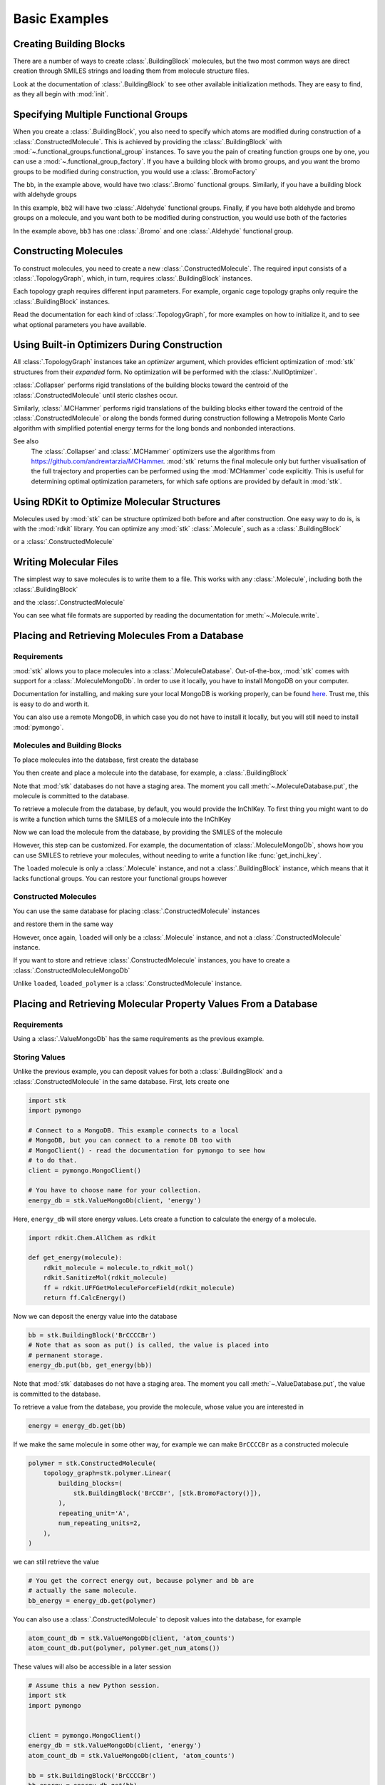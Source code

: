 ==============
Basic Examples
==============


Creating Building Blocks
========================

There are a number of ways to create :class:`.BuildingBlock` molecules,
but the two most common ways are direct creation through SMILES
strings and loading them from molecule structure files.


.. testsetup:: creating-building-blocks

   import stk
   import os
   import pathlib

   path = pathlib.Path('path/to/file.mol')
   os.makedirs(path.parent, exist_ok=True)
   stk.MolWriter().write(
       molecule=stk.BuildingBlock('NCCCN'),
       path=str(path),
   )


.. testcode:: creating-building-blocks

   import stk

   bb1 = stk.BuildingBlock('NCCCN')
   bb2 = stk.BuildingBlock.init_from_file('path/to/file.mol')

.. testcode:: creating-building-blocks
   :hide:

   assert stk.Smiles().get_key(bb1) == 'NCCCN'
   assert stk.Smiles().get_key(bb2) == 'NCCCN'

.. testcleanup:: creating-building-blocks

   import shutil

   shutil.rmtree('path')

Look at the documentation of :class:`.BuildingBlock` to see other
available initialization methods. They are easy to find, as they all
begin with :mod:`init`.

Specifying Multiple Functional Groups
=====================================

When you create a :class:`.BuildingBlock`, you also need to specify
which atoms are modified during construction of a
:class:`.ConstructedMolecule`. This is achieved by providing the
:class:`.BuildingBlock` with
:mod:`~.functional_groups.functional_group` instances. To save you
the pain of creating function groups one by one, you can use a
:mod:`~.functional_group_factory`. If you have a building block
with bromo groups, and you want the bromo groups to be modified
during construction, you would use a :class:`.BromoFactory`

.. testcode:: specifying-multiple-functional-groups

   import stk

   bb = stk.BuildingBlock('BrCCCBr', [stk.BromoFactory()])

.. testcode:: specifying-multiple-functional-groups
   :hide:

   assert all(
       isinstance(fg, stk.Bromo) for fg in bb.get_functional_groups()
   )
   assert bb.get_num_functional_groups() == 2

The ``bb``, in the example above, would have two :class:`.Bromo`
functional groups. Similarly, if you have a building block with
aldehyde groups

.. testcode:: specifying-multiple-functional-groups

   bb2 = stk.BuildingBlock('O=CCCC=O', [stk.AldehydeFactory()])

.. testcode:: specifying-multiple-functional-groups
   :hide:

   assert all(
       isinstance(fg, stk.Aldehyde)
       for fg in bb2.get_functional_groups()
   )
   assert bb2.get_num_functional_groups() == 2

In this example, ``bb2`` will have two :class:`.Aldehyde` functional
groups. Finally, if you have both aldehyde and bromo groups on a
molecule, and you want both to be modified during construction,
you would use both of the factories

.. testcode:: specifying-multiple-functional-groups

   bb3 = stk.BuildingBlock(
       smiles='O=CCCBr',
       functional_groups=[stk.AldehydeFactory(), stk.BromoFactory()],
   )

.. testcode:: specifying-multiple-functional-groups
   :hide:

   assert (
       set(map(type, bb3.get_functional_groups()))
       == {stk.Aldehyde, stk.Bromo}
   )

In the example above, ``bb3`` has one :class:`.Bromo` and one
:class:`.Aldehyde` functional group.

Constructing Molecules
======================

To construct molecules, you need to create a new
:class:`.ConstructedMolecule`. The required input consists of
a :class:`.TopologyGraph`, which, in turn,  requires
:class:`.BuildingBlock` instances.

.. testcode:: constructing-molecules

   import stk

   # React the amine functional groups during construction.
   bb1 = stk.BuildingBlock('NCCN', [stk.PrimaryAminoFactory()])
   # React the aldehyde functional groups during construction.
   bb2 = stk.BuildingBlock('O=CCCC=O', [stk.AldehydeFactory()])
   # Build a polymer.
   polymer = stk.ConstructedMolecule(
       topology_graph=stk.polymer.Linear(
           building_blocks=(bb1, bb2),
           repeating_unit='AB',
           num_repeating_units=12,
       ),
   )

   # Build a longer polymer.
   longer = stk.ConstructedMolecule(
       topology_graph=stk.polymer.Linear(
           building_blocks=(bb1, bb2),
           repeating_unit='AB',
           num_repeating_units=23,
       ),
   )


.. testcode:: constructing-molecules
   :hide:

   assert polymer.get_num_building_block(bb1) == 12
   assert polymer.get_num_building_block(bb2) == 12
   assert longer.get_num_building_block(bb1) == 23
   assert longer.get_num_building_block(bb2) == 23

Each topology graph requires different input parameters.
For example, organic cage topology graphs only require the
:class:`.BuildingBlock` instances.

.. testcode:: constructing-molecules

   # The cage requires a building block with 3 functional groups.
   cage_bb2 = stk.BuildingBlock(
       smiles='O=CC(C=O)CC=O',
       functional_groups=[stk.AldehydeFactory()],
    )
   cage = stk.ConstructedMolecule(
       topology_graph=stk.cage.FourPlusSix((bb1, cage_bb2)),
    )


.. testcode:: constructing-molecules
   :hide:

   assert cage.get_num_building_block(bb1) == 6
   assert cage.get_num_building_block(cage_bb2) == 4


Read the documentation for each kind of :class:`.TopologyGraph`, for
more examples on how to initialize it, and to see what optional
parameters you have available.

Using Built-in Optimizers During Construction
=============================================

All :class:`.TopologyGraph` instances take an `optimizer` argument,
which provides efficient optimization of :mod:`stk` structures from
their `expanded` form. No optimization will be performed with the
:class:`.NullOptimizer`.

:class:`.Collapser` performs rigid translations of the building blocks
toward the centroid of the :class:`.ConstructedMolecule` until steric
clashes occur.

.. testcode:: using-built-in-optimizers-during-construction

   import stk

   bb1 = stk.BuildingBlock('NCCN', [stk.PrimaryAminoFactory()])
   bb2 = stk.BuildingBlock('O=CCCC=O', [stk.AldehydeFactory()])
   polymer = stk.ConstructedMolecule(
       topology_graph=stk.polymer.Linear(
           building_blocks=(bb1, bb2),
           repeating_unit='AB',
           num_repeating_units=3,
           optimizer=stk.Collapser(),
       ),
   )

.. testcode:: using-built-in-optimizers-during-construction
   :hide:

   assert polymer.get_num_building_block(bb1) == 3
   assert polymer.get_num_building_block(bb2) == 3

Similarly, :class:`.MCHammer` performs rigid translations of the
building blocks either toward the centroid of the
:class:`.ConstructedMolecule` or along the bonds formed during
construction following a Metropolis Monte Carlo algorithm with
simplified potential energy terms for the long bonds and nonbonded
interactions.

.. testcode:: using-built-in-optimizers-during-construction

   polymer2 = stk.ConstructedMolecule(
       topology_graph=stk.polymer.Linear(
           building_blocks=(bb1, bb2),
           repeating_unit='AB',
           num_repeating_units=3,
           optimizer=stk.MCHammer(num_steps=1500, step_size=0.15),
       ),
   )

.. testcode:: using-built-in-optimizers-during-construction
   :hide:

   assert polymer.get_num_building_block(bb1) == 3
   assert polymer.get_num_building_block(bb2) == 3

See also
    The :class:`.Collapser` and :class:`.MCHammer` optimizers use the
    algorithms from https://github.com/andrewtarzia/MCHammer.
    :mod:`stk` returns the final molecule only but further visualisation of
    the full trajectory and properties can be performed
    using the :mod:`MCHammer` code explicitly. This is useful for
    determining optimal optimization parameters, for which safe options
    are provided by default in :mod:`stk`.

Using RDKit to Optimize Molecular Structures
============================================

Molecules used by :mod:`stk` can be structure optimized both before and
after construction. One easy way to do is, is with the
:mod:`rdkit` library. You can optimize any :mod:`stk`
:class:`.Molecule`, such as a :class:`.BuildingBlock`

.. testcode:: using-rdkit-to-optimize-molecular-structures

   import stk
   import rdkit.Chem.AllChem as rdkit

   bb = stk.BuildingBlock('BrCCBr', [stk.BromoFactory()])

   # Optimize with the MMFF force field.

   rdkit_bb = bb.to_rdkit_mol()
   rdkit.SanitizeMol(rdkit_bb)
   rdkit.MMFFOptimizeMolecule(rdkit_bb)

   # stk molecules are immutable. with_position_matrix returns a
   # a clone, holding the new position matrix.
   bb = bb.with_position_matrix(
       position_matrix=rdkit_bb.GetConformer().GetPositions(),
   )

.. testcode:: using-rdkit-to-optimize-molecular-structures
   :hide:

   import numpy as np

   assert np.all(np.equal(
        bb.get_position_matrix(),
        rdkit_bb.GetConformer().GetPositions(),
    ))

or a :class:`.ConstructedMolecule`

.. testcode:: using-rdkit-to-optimize-molecular-structures

   polymer = stk.ConstructedMolecule(
       topology_graph=stk.polymer.Linear((bb, ), 'A', 15),
   )

   # Optimize with the MMFF force field.

   rdkit_polymer = polymer.to_rdkit_mol()
   rdkit.SanitizeMol(rdkit_polymer)
   rdkit.MMFFOptimizeMolecule(rdkit_polymer)

   # stk molecules are immutable. with_position_matrix returns a
   # a clone, holding the new position matrix.
   polymer = polymer.with_position_matrix(
       position_matrix=rdkit_polymer.GetConformer().GetPositions(),
   )

.. testcode:: using-rdkit-to-optimize-molecular-structures
   :hide:

   assert np.all(np.equal(
       polymer.get_position_matrix(),
       rdkit_polymer.GetConformer().GetPositions(),
   ))

Writing Molecular Files
=======================

The simplest way to save molecules is to write them to a file.
This works with any :class:`.Molecule`, including both the
:class:`.BuildingBlock`

.. testcode:: writing-molecular-files

    import stk

    bb = stk.BuildingBlock(
        smiles='ICCBr',
        functional_groups=[stk.BromoFactory(), stk.IodoFactory()],
    )
    bb.write('bb.mol')

.. testcode:: writing-molecular-files
   :hide:

   loaded_bb = stk.BuildingBlock.init_from_file('bb.mol')
   assert stk.Smiles().get_key(loaded_bb) == 'BrCCI'


and the :class:`.ConstructedMolecule`

.. testcode:: writing-molecular-files

    polymer = stk.ConstructedMolecule(
        topology_graph=stk.polymer.Linear((bb, ), 'A', 10),
    )
    polymer.write('polymer.mol')


.. testcode:: writing-molecular-files
   :hide:

   loaded_polymer = stk.BuildingBlock.init_from_file('polymer.mol')
   assert (
       stk.Smiles().get_key(loaded_polymer) == 'Br' + 'CC' * 10 + 'I'
   )

.. testcleanup:: writing-molecular-files

   import os

   os.remove('bb.mol')
   os.remove('polymer.mol')

You can see what file formats are supported by reading the
documentation for :meth:`~.Molecule.write`.

.. _placing-and-retrieving-molecules-from-a-database:

Placing and Retrieving Molecules From a Database
================================================

Requirements
------------

:mod:`stk` allows you to place molecules into a
:class:`.MoleculeDatabase`. Out-of-the-box, :mod:`stk` comes
with support for a :class:`.MoleculeMongoDb`. In order to use it
locally, you have to install MongoDB on your computer.

Documentation for installing, and making sure your local MongoDB is
working properly, can be found here__. Trust me, this is easy to do
and worth it.

__ https://docs.mongodb.com/manual/installation/

You can also use a remote MongoDB, in which case you do not have to
install it locally, but you will still need to install
:mod:`pymongo`.

Molecules and Building Blocks
-----------------------------

To place molecules into the database, first create the database

.. testcode:: placing-and-retrieving-molecules-from-a-database

    import stk
    import pymongo


    # Connect to a MongoDB. This example connects to a local
    # MongoDB, but you can connect to a remote DB too with
    # MongoClient() - read the documentation for pymongo to see how
    # to do that.
    client = pymongo.MongoClient()
    db = stk.MoleculeMongoDb(client)

You then create and place a molecule into the database,
for example, a :class:`.BuildingBlock`

.. testcode:: placing-and-retrieving-molecules-from-a-database

    bb = stk.BuildingBlock('BrCCBr', [stk.BromoFactory()])
    # Note that as soon as put() is called, the molecule is placed
    # into permanent storage.
    db.put(bb)

Note that :mod:`stk` databases do not have a staging area. The
moment you call :meth:`~.MoleculeDatabase.put`, the molecule is
committed to the database.

To retrieve a molecule from the database, by default, you would
provide the InChIKey. To first thing you might want to do is write a
function which turns the SMILES of a molecule into the InChIKey

.. testcode:: placing-and-retrieving-molecules-from-a-database

    import rdkit.Chem.AllChem as rdkit

    def get_inchi_key(smiles):
        return rdkit.MolToInchiKey(rdkit.MolFromSmiles(smiles))

Now we can load the molecule from the database, by providing the
SMILES of the molecule

.. testcode:: placing-and-retrieving-molecules-from-a-database

    loaded = db.get({
        'InChIKey': get_inchi_key('BrCCBr'),
    })

.. testcode:: placing-and-retrieving-molecules-from-a-database
   :hide:

   smiles = stk.Smiles()
   assert smiles.get_key(bb) == smiles.get_key(loaded)

However, this step can be customized. For example, the documentation of
:class:`.MoleculeMongoDb`, shows how you can use SMILES to retrieve
your molecules, without needing to write a function like
:func:`get_inchi_key`.

The ``loaded`` molecule is only a :class:`.Molecule` instance,
and not a :class:`.BuildingBlock` instance, which means that it lacks
functional groups. You can restore your functional groups however

.. testcode:: placing-and-retrieving-molecules-from-a-database

    loaded_bb = stk.BuildingBlock.init_from_molecule(
        molecule=loaded,
        functional_groups=[stk.BromoFactory()],
    )


.. testcode:: placing-and-retrieving-molecules-from-a-database
   :hide:

   assert all(
       isinstance(fg, stk.Bromo)
       for fg in loaded_bb.get_functional_groups()
   )
   assert loaded_bb.get_num_functional_groups() == 2

Constructed Molecules
---------------------

You can use the same database for placing
:class:`.ConstructedMolecule` instances

.. testcode:: placing-and-retrieving-molecules-from-a-database

   polymer = stk.ConstructedMolecule(
       topology_graph=stk.polymer.Linear((bb, ), 'A', 2),
   )
   db.put(polymer)

and restore them in the same way

.. testcode:: placing-and-retrieving-molecules-from-a-database

   loaded = db.get({
       'InChIKey': get_inchi_key('BrCCCCBr'),
   })


.. testcode:: placing-and-retrieving-molecules-from-a-database
   :hide:

   smiles = stk.Smiles()
   assert smiles.get_key(polymer) == smiles.get_key(loaded)

However, once again, ``loaded`` will only be a :class:`.Molecule`
instance, and not a :class:`.ConstructedMolecule` instance.

If you want to store and retrieve :class:`.ConstructedMolecule`
instances, you have to create a :class:`.ConstructedMoleculeMongoDb`

.. testcode:: placing-and-retrieving-molecules-from-a-database

   constructed_db = stk.ConstructedMoleculeMongoDb(client)
   constructed_db.put(polymer)
   loaded_polymer = constructed_db.get({
       'InChIKey': get_inchi_key('BrCCCCBr'),
   })

.. testcode:: placing-and-retrieving-molecules-from-a-database

   assert smiles.get_key(polymer) == smiles.get_key(loaded_polymer)

Unlike ``loaded``, ``loaded_polymer`` is a
:class:`.ConstructedMolecule` instance.

Placing and Retrieving Molecular Property Values From a Database
================================================================

Requirements
------------

Using a :class:`.ValueMongoDb` has the same requirements as the
previous example.

Storing Values
--------------

Unlike the previous example, you can deposit values for both
a :class:`.BuildingBlock` and a :class:`.ConstructedMolecule` in the
same database. First, lets create one

.. code-block:: python

    import stk
    import pymongo

    # Connect to a MongoDB. This example connects to a local
    # MongoDB, but you can connect to a remote DB too with
    # MongoClient() - read the documentation for pymongo to see how
    # to do that.
    client = pymongo.MongoClient()

    # You have to choose name for your collection.
    energy_db = stk.ValueMongoDb(client, 'energy')

Here, ``energy_db`` will store energy values. Lets create a function
to calculate the energy of a molecule.

.. code-block:: python

    import rdkit.Chem.AllChem as rdkit

    def get_energy(molecule):
        rdkit_molecule = molecule.to_rdkit_mol()
        rdkit.SanitizeMol(rdkit_molecule)
        ff = rdkit.UFFGetMoleculeForceField(rdkit_molecule)
        return ff.CalcEnergy()

Now we can deposit the energy value into the database

.. code-block:: python

    bb = stk.BuildingBlock('BrCCCCBr')
    # Note that as soon as put() is called, the value is placed into
    # permanent storage.
    energy_db.put(bb, get_energy(bb))

Note that :mod:`stk` databases do not have a staging area. The
moment you call :meth:`~.ValueDatabase.put`, the value is
committed to the database.

To retrieve a value from the database, you provide the molecule,
whose value you are interested in

.. code-block:: python

    energy = energy_db.get(bb)


If we make the same molecule in some other way, for example we
can make ``BrCCCCBr`` as a constructed molecule

.. code-block:: python

    polymer = stk.ConstructedMolecule(
        topology_graph=stk.polymer.Linear(
            building_blocks=(
                stk.BuildingBlock('BrCCBr', [stk.BromoFactory()]),
            ),
            repeating_unit='A',
            num_repeating_units=2,
        ),
    )

we can still retrieve the value

.. code-block:: python

    # You get the correct energy out, because polymer and bb are
    # actually the same molecule.
    bb_energy = energy_db.get(polymer)


You can also use a :class:`.ConstructedMolecule` to deposit values
into the database, for example

.. code-block:: python

    atom_count_db = stk.ValueMongoDb(client, 'atom_counts')
    atom_count_db.put(polymer, polymer.get_num_atoms())


These values will also be accessible in a later session

.. code-block:: python

    # Assume this a new Python session.
    import stk
    import pymongo


    client = pymongo.MongoClient()
    energy_db = stk.ValueMongoDb(client, 'energy')
    atom_count_db = stk.ValueMongoDb(client, 'atom_counts')

    bb = stk.BuildingBlock('BrCCCCBr')
    bb_energy = energy_db.get(bb)
    bb_atom_count = atom_count_db.get(bb)

Finally, you can also store, and retrieve, a :class:`tuple` of values
from the database. For example,

.. code-block:: python

    centroid_db = stk.ValueMongoDb(client, 'centroids')
    # Centroid is a position, and therefore a tuple of 3 floats.
    centroid_db.put(bb, tuple(bb.get_centroid()))

    # Retrieve the centroid.
    centroid = centroid_db.get(bb)

Specifying Functional Groups Individually
=========================================

If you want to be more precise about which functional groups get
created, you can provide them directly to the :class:`.BuildingBlock`.
For example, if you have multiple bromo groups on a molecule, but
you only want to use one during construction

.. code-block:: python

    import stk

    bb = stk.BuildingBlock(
        smiles='BrCCCBr',
        functional_groups=[
            stk.Bromo(
                # The number is the atom's id.
                bromine=stk.Br(0),
                atom=stk.C(1),
                # bonders are atoms which have bonds added during
                # construction.
                bonders=(stk.C(1), ),
                # deleters are atoms which are deleted during
                # construction.
                deleters=(stk.Br(0), ),
            ),
        ],
    )

When creating a :class:`.Bromo` functional group, you have to
specify things like which atoms have bonds added during construction,
and which ones are removed during construction. These are specified by
the `bonders` and `deleters` parameters, respectively. You can add
as many functional groups to :class:`.BuildingBlock` as you like
in this way, and you can mix different types of
:mod:`~.functional_groups.functional_group`. You can even mix
a :mod:`~.functional_groups.functional_group` instances with
:mod:`~.functional_group_factory` instances.

Changing Bonder and Deleter Atoms in Functional Group Factories
===============================================================

In the previous example, you saw that during creation of a
:class:`.Bromo` instance, you can specify which atoms have bonds
added during construction, and which atoms are deleted during
construction. You might like to customize this in the functional groups
created by a :mod:`~.functional_group_factory`.

Take, for example, a :class:`.CarboxylicAcid` functional group. There
are two likely ways you would like to modify
this group, ``C(=O)O``, during construction. In the first way, you want
to add a bond to the carbon atom, and delete the ``OH`` group, which is
treated as a leaving group. This is what
:class:`.CarboxylicAcidFactory` will do by default

.. code-block:: python

    import stk

    bb = stk.BuildingBlock(
        smiles='O=C(O)CCC(=O)O',
        functional_groups=[stk.CarboxylicAcidFactory()],
    )

Here, ``bb`` will have two :class:`.CarboxylicAcid` functional groups.
In each, the deleter atoms will be the oxygen and hydrogen atom of
the ``OH`` group, and the bonder atom will be the carbon atom.

Now, the second way you might want to modify a carobxylic acid group,
is to only delete the hydrogen atom of the ``OH`` group during
construction, and add a bond to the oxygen atom of the
``OH`` group. This means the hydrogen atom is the deleter atom and
the oxygen atom is the bonder atom. You can tell the
:class:`.CarboxylicAcidFactory` to create :class:`.CarboxylicAcid`
instances of this kind

.. code-block:: python

    bb2 = stk.BuildingBlock(
        smiles='O=C(O)CCC(=O)O',
        functional_groups=[
            stk.CarboxylicAcidFactory(
                # Atom number 3 corresponds to the OH oxygen atom in a
                # carboxylic acid group. THIS IS NOT THE ATOM'S ID IN
                # THE MOLECULE.
                bonders=(3, ),
                # Atom number 4 corresponds to the hydrogen atom in a
                # carboxylic acid group. THIS IS NOT THE ATOM'S ID IN
                # THE MOLECULE.
                deleters=(4, ),
            ),
        ],
    )

Here, ``bb2`` will also have two :class:`.CarboxylicAcid` functional
groups. In each, the deleter atom will be the hydrogen of the
``OH`` group and the bonder atom will be the oxygen atom of the
``OH`` group.

You might be wondering: "How do I know which number to use for
which atom in the functional group, so that I can specify the correct
atoms to be the bonders or deleters?" The docstring of
:class:`.CarboxylicAcidFactory` will tell you which number corresponds
to which atom in the functional group. The same is true for any
other :mod:`~.functional_group_factory`. Note that the number you
provide to the factory, is not the id of the atom found in the
molecule!!

Handling Molecules with Metal Atoms and Dative Bonds
====================================================

All :mod:`stk` :class:`.Molecule` instances (such as
:class:`.BuildingBlock` and :class:`.ConstructedMolecule`) can contain
metal atoms and handle various coordination reactions.
In order to represent dative bonds in these systems, a bond order of
9 is used.

Furthermore, when working with metal-containing systems, any
:class:`.BuildingBlock` initialization functions that require ETKDG
may fail, because the ETKDG algorithm is liable to fail in these cases.
In cases like this, you probably want to set the position matrix
explicitly, which will mean that ETKDG will not be used.

.. code-block:: python

    import stk

    bb = stk.BuildingBlock('[Fe+2]', position_matrix=[[0., 0., 0.]])

If you want to get a more complex position matrix, defining a
function may be a good idea

.. code-block:: python

    import rdkit.Chem.AllChem as rdkit


    def get_position_matrix(smiles):
        molecule = rdkit.AddHs(rdkit.MolFromSmiles(smiles))
        rdkit.EmbedMolecule(molecule)
        rdkit.UFFOptimizeMolecule(molecule)
        return molecule.GetConformer().GetPositions()


    smiles = 'CCCO->[Fe+2]'
    bb = stk.BuildingBlock(
        smiles=smiles,
        position_matrix=get_position_matrix(smiles),
    )

Finally, :mod:`stk` will also read bonds from ``.mol`` files,
which have a bond order of 9, as dative.

Making Keys for Molecules with Dative Bonds
===========================================

Dative bonds are not defined in an InChI or InChiIKey.
Therefore, when storing metal-containing molecules in a
database, a different key is required. Because dative bonds are
implemented in SMILES, the SMILES string makes a
useful key for metal-containing molecules. You can use the
:class:`.Smiles` key maker for this purpose

.. code-block:: python

    import stk
    import pymongo

    db = stk.MoleculeMongoDb(
        mongo_client=pymongo.MongoClient(),
        jsonizer=stk.MoleculeJsonizer(
            key_makers=(stk.Smiles(), ),
        ),
    )
    bb = stk.BuildingBlock('BrO->[Fe+2]')
    db.put(bb)
    # Use the Smiles() key maker to get the retrieval SMILES,
    # to make sure it has canonical atom ordering.
    canonical_smiles = stk.Smiles().get_key(bb)
    retrieved_bb = db.get({'SMILES': canonical_smiles})

Extending stk
=============

There are a lot of ways to extend :mod:`stk`, for example by adding
new functional groups, topology graphs, mutation operations and so on.
However, because every part of :mod:`stk` is built around an abstract
base class, all you need to do is find the appropriate abstract base
class, and create a new subclass for it. The abstract base class
will provide documentation and examples on how to create a subclass.
You can easily find the abstract base classes by looking at the
sidebar.
